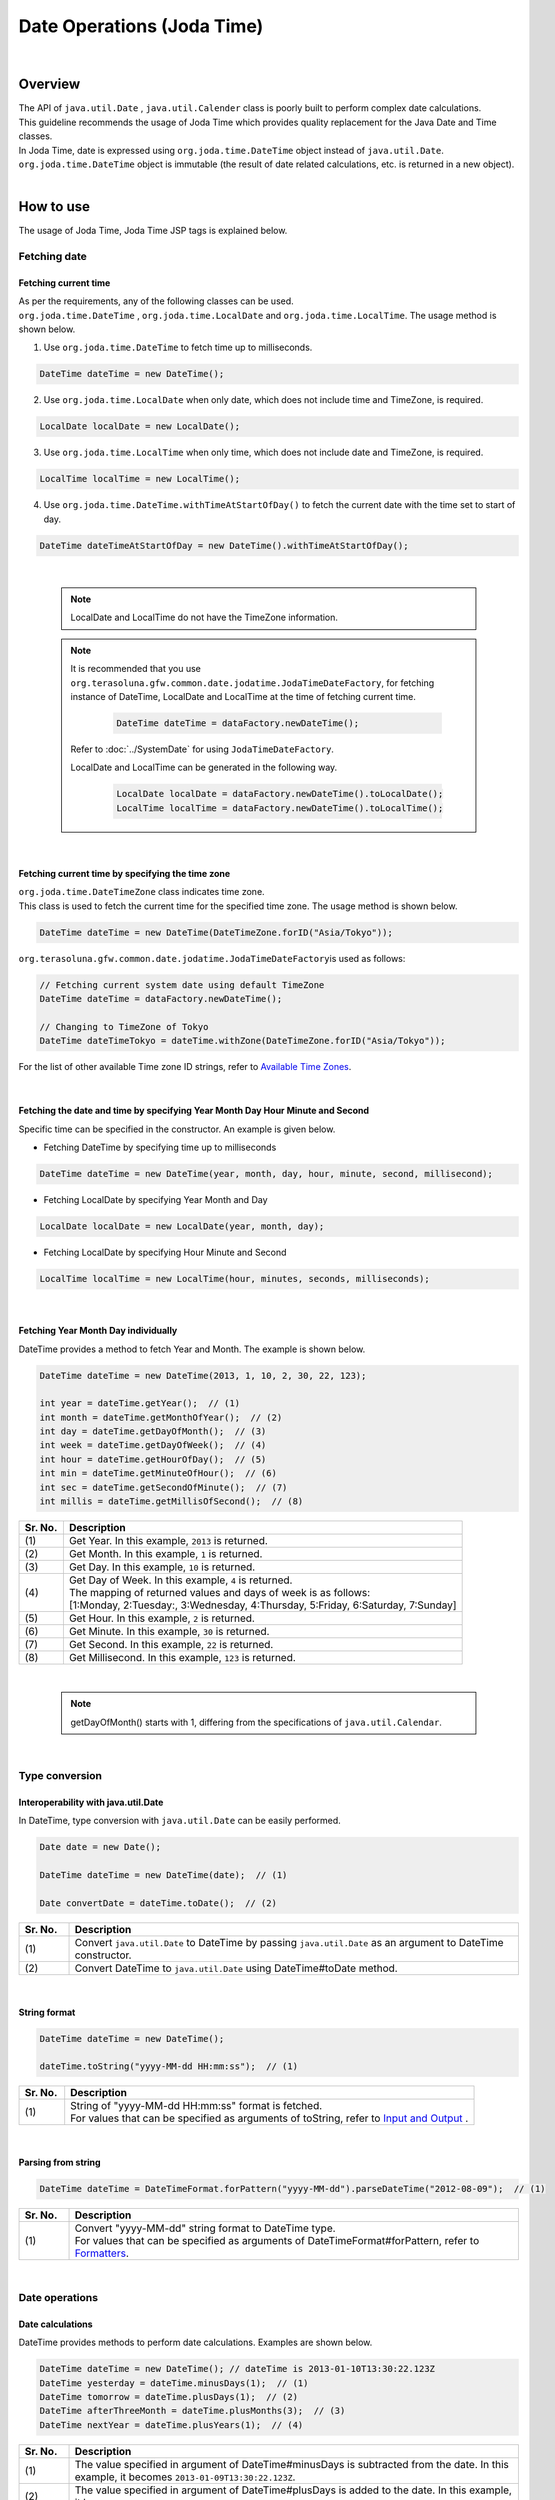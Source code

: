 Date Operations (Joda Time)
--------------------------------------------------------------------------------

.. only:: html

 .. contents:: Table of Contents
    :depth: 4
    :local:

|

Overview
^^^^^^^^^^^^^^^^^^^^^^^^^^^^^^^^^^^^^^^^^^^^^^^^^^^^^^^^^^^^^^^^^^^^^^^^^^^^^^^^

| The API of ``java.util.Date`` , ``java.util.Calender`` class is poorly built to perform complex date calculations.
| This guideline recommends the usage of Joda Time which provides quality replacement for the Java Date and Time classes.

| In Joda Time, date is expressed using ``org.joda.time.DateTime`` object instead of ``java.util.Date``.
| ``org.joda.time.DateTime`` object is immutable (the result of date related calculations, etc. is returned in a new object).

|

How to use
^^^^^^^^^^^^^^^^^^^^^^^^^^^^^^^^^^^^^^^^^^^^^^^^^^^^^^^^^^^^^^^^^^^^^^^^^^^^^^^^

The usage of Joda Time, Joda Time JSP tags is explained below.

Fetching date
""""""""""""""""""""""""""""""""""""""""""""""""""""""""""""""""""""""""""""""""

Fetching current time
''''''''''''''''''''''''''''''''''''''''''''''''''''''''''''''''''''''''''''''''

| As per the requirements, any of the following classes can be used. 
| ``org.joda.time.DateTime`` , ``org.joda.time.LocalDate`` and ``org.joda.time.LocalTime``. The usage method is shown below.

1. Use ``org.joda.time.DateTime`` to fetch time up to milliseconds.

.. code-block:: java

   DateTime dateTime = new DateTime();

2. Use ``org.joda.time.LocalDate`` when only date, which does not include time and TimeZone, is required.

.. code-block:: java

   LocalDate localDate = new LocalDate();

3. Use ``org.joda.time.LocalTime`` when only time, which does not include date and TimeZone, is required.

.. code-block:: java

   LocalTime localTime = new LocalTime();

4. Use ``org.joda.time.DateTime.withTimeAtStartOfDay()`` to fetch the current date with the time set to start of day.

.. code-block:: java

   DateTime dateTimeAtStartOfDay = new DateTime().withTimeAtStartOfDay();

|

    .. note::

        LocalDate and LocalTime do not have the TimeZone information.

    .. note::

        It is recommended that you use \ ``org.terasoluna.gfw.common.date.jodatime.JodaTimeDateFactory``\,
        for fetching instance of DateTime, LocalDate and LocalTime at the time of fetching current time.        

            .. code-block:: java

                DateTime dateTime = dataFactory.newDateTime();

        Refer to :doc:`../SystemDate` for using ``JodaTimeDateFactory``.

        LocalDate and LocalTime can be generated in the following way.

            .. code-block:: java

                LocalDate localDate = dataFactory.newDateTime().toLocalDate();
                LocalTime localTime = dataFactory.newDateTime().toLocalTime();



|

Fetching current time by specifying the time zone
''''''''''''''''''''''''''''''''''''''''''''''''''''''''''''''''''''''''''''''''

| \ ``org.joda.time.DateTimeZone``\  class indicates time zone.
| This class is used to fetch the current time for the specified time zone. The usage method is shown below.

.. code-block:: java

    DateTime dateTime = new DateTime(DateTimeZone.forID("Asia/Tokyo"));


\ ``org.terasoluna.gfw.common.date.jodatime.JodaTimeDateFactory``\ is used as follows:

.. code-block:: java

    // Fetching current system date using default TimeZone
    DateTime dateTime = dataFactory.newDateTime();

    // Changing to TimeZone of Tokyo
    DateTime dateTimeTokyo = dateTime.withZone(DateTimeZone.forID("Asia/Tokyo"));


For the list of other available Time zone ID strings, refer to `Available Time Zones <http://joda-time.sourceforge.net/timezones.html>`_.


|

Fetching the date and time by specifying Year Month Day Hour Minute and Second
''''''''''''''''''''''''''''''''''''''''''''''''''''''''''''''''''''''''''''''''
Specific time can be specified in the constructor. An example is given below.

* Fetching DateTime by specifying time up to milliseconds

.. code-block:: java

    DateTime dateTime = new DateTime(year, month, day, hour, minute, second, millisecond);

* Fetching LocalDate by specifying Year Month and Day

.. code-block:: java

    LocalDate localDate = new LocalDate(year, month, day);

* Fetching LocalDate by specifying Hour Minute and Second

.. code-block:: java

    LocalTime localTime = new LocalTime(hour, minutes, seconds, milliseconds);

|

Fetching Year Month Day individually
''''''''''''''''''''''''''''''''''''''''''''''''''''''''''''''''''''''''''''''''
| DateTime provides a method to fetch Year and Month. The example is shown below.

.. code-block:: java

    DateTime dateTime = new DateTime(2013, 1, 10, 2, 30, 22, 123);

    int year = dateTime.getYear();  // (1)
    int month = dateTime.getMonthOfYear();  // (2)
    int day = dateTime.getDayOfMonth();  // (3)
    int week = dateTime.getDayOfWeek();  // (4)
    int hour = dateTime.getHourOfDay();  // (5)
    int min = dateTime.getMinuteOfHour();  // (6)
    int sec = dateTime.getSecondOfMinute();  // (7)
    int millis = dateTime.getMillisOfSecond();  // (8)

.. tabularcolumns:: |p{0.1\linewidth}|p{0.9\linewidth}|
.. list-table::
   :header-rows: 1
   :widths: 10 90

   * - Sr. No.
     - Description
   * - | (1)
     - | Get Year. In this example, \ ``2013``\  is returned.
   * - | (2)
     - | Get Month. In this example, \ ``1``\  is returned.
   * - | (3)
     - | Get Day. In this example, \ ``10``\  is returned.
   * - | (4)
     - | Get Day of Week. In this example, \ ``4``\  is returned.
       | The mapping of returned values and days of week is as follows:
       | [1:Monday, 2:Tuesday:, 3:Wednesday, 4:Thursday, 5:Friday, 6:Saturday, 7:Sunday]
   * - | (5)
     - | Get Hour. In this example, \ ``2``\  is returned.
   * - | (6)
     - | Get Minute. In this example, \ ``30``\  is returned.
   * - | (7)
     - | Get Second. In this example, \ ``22``\  is returned.
   * - | (8)
     - | Get Millisecond. In this example, \ ``123``\  is returned.

|

    .. note::

       getDayOfMonth() starts with 1, differing from the specifications of ``java.util.Calendar``.

|

Type conversion
""""""""""""""""""""""""""""""""""""""""""""""""""""""""""""""""""""""""""""""""

Interoperability with java.util.Date
''''''''''''''''''''''''''''''''''''''''''''''''''''''''''''''''''''''''''''''''
| In DateTime, type conversion with ``java.util.Date`` can be easily performed.

.. code-block:: java

    Date date = new Date();

    DateTime dateTime = new DateTime(date);  // (1)

    Date convertDate = dateTime.toDate();  // (2)

.. tabularcolumns:: |p{0.1\linewidth}|p{0.9\linewidth}|
.. list-table::
   :header-rows: 1
   :widths: 10 90

   * - Sr. No.
     - Description
   * - | (1)
     - | Convert ``java.util.Date`` to DateTime by passing ``java.util.Date`` as an argument to DateTime constructor.
   * - | (2)
     - | Convert DateTime to ``java.util.Date`` using DateTime#toDate method.

|

String format
''''''''''''''''''''''''''''''''''''''''''''''''''''''''''''''''''''''''''''''''

.. code-block:: java

    DateTime dateTime = new DateTime();

    dateTime.toString("yyyy-MM-dd HH:mm:ss");  // (1)

.. tabularcolumns:: |p{0.1\linewidth}|p{0.9\linewidth}|
.. list-table::
   :header-rows: 1
   :widths: 10 90

   * - Sr. No.
     - Description
   * - | (1)
     - | String of "yyyy-MM-dd HH:mm:ss" format is fetched.
       | For values that can be specified as arguments of toString, refer to `Input and Output <http://www.joda.org/joda-time/userguide.html#Input_and_Output>`_ .

|

Parsing from string
''''''''''''''''''''''''''''''''''''''''''''''''''''''''''''''''''''''''''''''''

.. code-block:: java

    DateTime dateTime = DateTimeFormat.forPattern("yyyy-MM-dd").parseDateTime("2012-08-09");  // (1)

.. tabularcolumns:: |p{0.1\linewidth}|p{0.9\linewidth}|
.. list-table::
   :header-rows: 1
   :widths: 10 90

   * - Sr. No.
     - Description
   * - | (1)
     - | Convert "yyyy-MM-dd" string format to DateTime type.
       | For values that can be specified as arguments of DateTimeFormat#forPattern, refer to `Formatters <http://www.joda.org/joda-time/userguide.html#Input_and_Output>`_.

|

Date operations
""""""""""""""""""""""""""""""""""""""""""""""""""""""""""""""""""""""""""""""""

Date calculations
''''''''''''''''''''''''''''''''''''''''''''''''''''''''''''''''''''''''''''''''
| DateTime provides methods to perform date calculations. Examples are shown below.

.. code-block:: java

    DateTime dateTime = new DateTime(); // dateTime is 2013-01-10T13:30:22.123Z
    DateTime yesterday = dateTime.minusDays(1);  // (1)
    DateTime tomorrow = dateTime.plusDays(1);  // (2)
    DateTime afterThreeMonth = dateTime.plusMonths(3);  // (3)
    DateTime nextYear = dateTime.plusYears(1);  // (4)

.. tabularcolumns:: |p{0.1\linewidth}|p{0.9\linewidth}|
.. list-table::
   :header-rows: 1
   :widths: 10 90

   * - Sr. No.
     - Description
   * - | (1)
     - | The value specified in argument of DateTime#minusDays is subtracted from the date. In this example, it becomes \ ``2013-01-09T13:30:22.123Z``\.
   * - | (2)
     - | The value specified in argument of DateTime#plusDays is added to the date. In this example, it becomes \ ``2013-01-11T13:30:22.123Z``\.
   * - | (3)
     - | The value specified in argument of DateTime#plusMonths is added to the number of months. In this example, it becomes \ ``2013-04-10T13:30:22.123Z``\.
   * - | (4)
     - | The value specified in argument of DateTime#plusYears is added to the number of years. In this example, it becomes \ ``2014-01-10T13:30:22.123Z``\.

For methods other than those mentioned above, refer to `DateTime JavaDoc <http://joda-time.sourceforge.net/apidocs/org/joda/time/DateTime.html>`_ .

|

Fetching first and last day of the month
''''''''''''''''''''''''''''''''''''''''''''''''''''''''''''''''''''''''''''''''

| The method of fetching the first and the last day of the month by considering the current date and time as base, is shown below.
| Value of Hour/Minute/Second/Millisecond fetched in new DateTime() is kept as it is.

.. code-block:: java

    DateTime dateTime = new DateTime(); // dateTime is 2013-01-10T13:30:22.123Z
    Property dayOfMonth = dateTime.dayOfMonth();  // (1)
    DateTime firstDayOfMonth = dayOfMonth.withMinimumValue();  // (2)
    DateTime lastDayOfMonth = dayOfMonth.withMaximumValue();  // (3)

.. tabularcolumns:: |p{0.1\linewidth}|p{0.9\linewidth}|
.. list-table::
   :header-rows: 1
   :widths: 10 90

   * - Sr. No.
     - Description
   * - | (1)
     - | Get Property object that holds the attribute values related to day of current month.
   * - | (2)
     - | Get first day of the month by fetching the minimum value from Property object. In this example, it becomes \ ``2013-01-01T13:30:22.123Z``\.
   * - | (3)
     - | Get last day of the month by fetching the maximum value from Property object. In this example, it becomes \ ``2013-01-31T13:30:22.123Z``\.

|

Fetching the first and the last day of the week
''''''''''''''''''''''''''''''''''''''''''''''''''''''''''''''''''''''''''''''''

| The method of fetching the first and the last day of the week by considering the current date and time as base, is shown below.
| Value of Hour/Minute/Second/Millisecond fetched in new DateTime() is kept as it is.

.. code-block:: java

    DateTime dateTime = new DateTime(); // dateTime is 2013-01-10T13:30:22.123Z
    Property dayOfWeek = dateTime.dayOfWeek();  // (1)
    DateTime firstDayOfWeek = dayOfWeek.withMinimumValue();  // (2)
    DateTime lastDayOfWeek = dayOfWeek.withMaximumValue();  // (3)

.. tabularcolumns:: |p{0.1\linewidth}|p{0.9\linewidth}|
.. list-table::
   :header-rows: 1
   :widths: 10 90

   * - Sr. No.
     - Description
   * - | (1)
     - | Get Property object that holds attribute values related to the day of current week.
   * - | (2)
     - | Get first day of the week (Monday) by fetching the minimum value from Property object. In this example, it becomes \ ``2013-01-07T13:30:22.123Z``\.
   * - | (3)
     - | Get last day of the week (Sunday) by fetching the maximum value from Property object. In this example, it becomes \ ``2013-01-13T13:30:22.123Z``\.


Comparison of date time
''''''''''''''''''''''''''''''''''''''''''''''''''''''''''''''''''''''''''''''''
By comparing the date and time, it can be determined whether it is a past or future date.

.. code-block:: java

  DateTime dt1 = new DateTime();
  DateTime dt2 = dt1.plusHours(1);
  DateTime dt3 = dt1.minusHours(1);


  System.out.println(dt1.isAfter(dt1)); // false
  System.out.println(dt1.isAfter(dt2)); // false
  System.out.println(dt1.isAfter(dt3)); // true
  
  System.out.println(dt1.isBefore(dt1)); // false
  System.out.println(dt1.isBefore(dt2)); // true
  System.out.println(dt1.isBefore(dt3)); // false
  
  System.out.println(dt1.isEqual(dt1)); // true
  System.out.println(dt1.isEqual(dt2)); // false
  System.out.println(dt1.isEqual(dt3)); // false


.. tabularcolumns:: |p{0.1\linewidth}|p{0.9\linewidth}|
.. list-table::
   :header-rows: 1
   :widths: 10 90

   * - Sr. No.
     - Description
   * - | (1)
     - | \ ``isAfter``\  method returns \ ``true``\  when the target date and time is later than the date and time of argument.
   * - | (2)
     - | \ ``isBefore``\  method returns \ ``true``\  when the target date and time is prior to the date and time of argument.
   * - | (3)
     - | \ ``isEqual``\  method returns \ ``true``\  when the target date and time is same as the date and time of argument.


Fetching the duration
""""""""""""""""""""""""""""""""""""""""""""""""""""""""""""""""""""""""""""""""

Joda-Time provides several classes related to duration. The following 2 classes are explained here.

* ``org.joda.time.Interval``
* ``org.joda.time.Period``

Interval
''''''''''''''''''''''''''''''''''''''''''''''''''''''''''''''''''''''''''''''''

Class indicating the interval between two instances (DateTime）.

The following 4 are checked using the Interval class.

* Checking whether the interval includes the specified date or interval.
* Checking whether the 2 intervals are consecutive.
* Fetching the difference between 2 intervals in an interval
* Fetching the overlapping interval between 2 intervals

For implementation, refer to the following example.

.. code-block:: java

    DateTime start1 = new DateTime(2013,8,14,0,0,0);
    DateTime end1 = new DateTime(2013,8,16,0,0,0);

    DateTime start2 = new DateTime(2013,8,16,0,0,0);
    DateTime end2 = new DateTime(2013,8,18,0,0,0);

    DateTime anyDate = new DateTime(2013, 8, 15, 0, 0, 0);

    Interval interval1 = new Interval(start1, end1);
    Interval interval2 = new Interval(start2, end2);

    interval1.contains(anyDate);  // (1)

    interval1.abuts(interval2);  // (2)

    DateTime start3 = new DateTime(2013,8,18,0,0,0);
    DateTime end3 = new DateTime(2013,8,20,0,0,0);
    Interval interval3 = new Interval(start3, end3);

    interval1.gap(interval3);  // (3)

    DateTime start4 = new DateTime(2013,8,15,0,0,0);
    DateTime end4 = new DateTime(2013,8,17,0,0,0);
    Interval interval4 = new Interval(start4, end4);

    interval1.overlap(interval4);  // (4)

.. tabularcolumns:: |p{0.1\linewidth}|p{0.9\linewidth}|
.. list-table::
   :header-rows: 1
   :widths: 10 90

   * - Sr. No.
     - Description
   * - | (1)
     - | Check whether the interval includes the specified date and interval, using Interval#contains method.
       | If the interval includes the specified date and interval, return "true". If not, return "false".
   * - | (2)
     - | Check whether the 2 intervals are consecutive, using Interval#abuts method.
       | If the 2 intervals are consecutive, return "true". If not, return "false".
   * - | (3)
     - | Fetch the difference between 2 intervals in an interval, using Interval#gap method.
       | In this example, the interval between "2013-08-16~2013-08-18" is fetched.
       | When there is no difference between intervals, return null.
   * - | (4)
     - | Fetch the overlapping interval between 2 intervals, using Interval#overlap method.
       | In this example, the interval between "2013-08-15~2013-08-16" is fetched.
       | When there is no overlapping interval, return null.

Intervals can be compared by converting into Period.

* Convert the intervals into Period when comparing them from abstract perspectives such as Month or Day.

.. code-block:: java


    // Convert to Period
    interval1.toPeriod();

|
|

Period
''''''''''''''''''''''''''''''''''''''''''''''''''''''''''''''''''''''''''''''''

Period is a class indicates duration in terms of Year, Month and Week.

| For example, when Period of "1 month" is added to Instant（DateTime）indicating "March 1", DateTime will be "April 1".
| The result of adding the Period of "1 month" to "March 1" and "April 1" is as shown below.

* Number of days is "31" when a Period of "1 month" is added to "March 1".
* Number of days is "30" when a Period of "1 month" is added to "April 1".

The result of adding a Period of "1 month" differs depending on the target DateTime.

| Two different types of implementations have been provided for Period.

* Single field Period (Example：Type having values of single unit such as "1 Day" or "1 month")
* Any field Period (Example：Type indicating the period and having values of multiple units such as "1 month 2 days 4 hours")

For details, refer to `Period <http://joda-time.sourceforge.net/key_period.html>`_.

|

JSP Tag Library
""""""""""""""""""""""""""""""""""""""""""""""""""""""""""""""""""""""""""""""""

| fmt:formatDate tag of JSTL handles objects of java.util.Date and java.util.TimeZone.
| Use Joda tag library to handle DateTime, LocalDateTime, LocalDate, LocalTime and DateTimeZone objects of Joda-time.
| The functionalities of JSP Tag Library are almost same as those of JSTL, hence it can be used easily if the person has knowledge of JSTL.

|

How to set
''''''''''''''''''''''''''''''''''''''''''''''''''''''''''''''''''''''''''''''''

The following taglib definition is required to use the tag library.

.. code-block:: jsp

    <%@ taglib uri="http://www.joda.org/joda/time/tags" prefix="joda"%>

joda:format tag
''''''''''''''''''''''''''''''''''''''''''''''''''''''''''''''''''''''''''''''''

joda:format tag is used to format the objects of DateTime, LocalDateTime, LocalDate and LocalTime.

.. code-block:: jsp

    <% pageContext.setAttribute("now", new org.joda.time.DateTime()); %>

    <span>Using pattern="yyyyMMdd" to format the current system date</span><br/>
    <joda:format value="${now}" pattern="yyyyMMdd" />
    <br/>
    <span>Using style="SM" to format the current system date</span><br/>
    <joda:format value="${now}" style="SM" />

**Output result**

.. figure:: images/joda_format_tag.png
   :alt: /jodatime
   :width: 55%

The list of attributes of joda:format tag is as follows:

.. tabularcolumns:: |p{0.05\linewidth}|p{0.1\linewidth}|p{0.85\linewidth}|
.. list-table:: **Attribute information**
   :header-rows: 1
   :widths: 5 10 85

   * - No.
     - Attributes
     - Description
   * - 1.
     - | value
     - | Set the instance of ReadableInstant or ReadablePartial.
   * - 2.
     - | var
     - | Variable name
   * - 3.
     - | scope
     - | Scope of variables
   * - 4.
     - | locale
     - | Locale information
   * - 5.
     - | style
     - | Style information for doing formatting (2 digits. Set the style for date and time. Values that can be entered are S=Short, M=Medium, L=Long, F=Full, -=None) 
   * - 6.
     - | pattern
     - | Pattern for doing formatting (yyyyMMdd etc.). For patterns that can be entered, refer to `Input and Output <http://www.joda.org/joda-time/userguide.html#Input_and_Output>`_.
   * - 7.
     - | dateTimeZone
     - | Time zone

For other Joda-Time tags, refer to `Joda Time JSP tags User guide <http://joda-time.sourceforge.net/contrib/jsptags/userguide.html>`_.

    .. note::
        When the date and time is displayed by specifying style attributes, the displayed contents differ depending on browser locale.
        Locale of the format displayed in the above style attribute is "en".

|

Example (display of calendar)
""""""""""""""""""""""""""""""""""""""""""""""""""""""""""""""""""""""""""""""""

Using Spring MVC, sample for displaying a month wise calender, is shown below.

.. tabularcolumns:: |p{0.33\linewidth}|p{0.33\linewidth}|p{0.33\linewidth}|
.. list-table::
    :header-rows: 1

    * - Process name
      - URL
      - Processing method
    * - Display of current month's calendar
      - /calendar
      - today
    * - Display of specified month's calendar
      - /calendar/month?year=yyyy&month=m
      - month

The controller is implemented as follows:

.. code-block:: java

    @Controller
    @RequestMapping("calendar")
    public class CalendarController {

        @RequestMapping
        public String today(Model model) {
            DateTime today = new DateTime();
            int year = today.getYear();
            int month = today.getMonthOfYear();
            return month(year, month, model);
        }

        @RequestMapping(value = "month")
        public String month(@RequestParam("year") int year,
                @RequestParam("month") int month, Model model) {
            DateTime firstDayOfMonth = new DateTime(year, month, 1, 0, 0);
            DateTime lastDayOfMonth = firstDayOfMonth.dayOfMonth()
                    .withMaximumValue();

            DateTime firstDayOfCalender = firstDayOfMonth.dayOfWeek()
                    .withMinimumValue();
            DateTime lastDayOfCalender = lastDayOfMonth.dayOfWeek()
                    .withMaximumValue();

            List<List<DateTime>> calendar = new ArrayList<List<DateTime>>();
            List<DateTime> weekList = null;
            for (int i = 0; i < 100; i++) {
                DateTime d = firstDayOfCalender.plusDays(i);
                if (d.isAfter(lastDayOfCalender)) {
                    break;
                }

                if (weekList == null) {
                    weekList = new ArrayList<DateTime>();
                    calendar.add(weekList);
                }

                if (d.isBefore(firstDayOfMonth) || d.isAfter(lastDayOfMonth)) {
                    // skip if the day is not in this month
                    weekList.add(null);
                } else {
                    weekList.add(d);
                }

                int week = d.getDayOfWeek();
                if (week == DateTimeConstants.SUNDAY) {
                    weekList = null;
                }
            }

            DateTime nextMonth = firstDayOfMonth.plusMonths(1);
            DateTime prevMonth = firstDayOfMonth.minusMonths(1);
            CalendarOutput output = new CalendarOutput();
            output.setCalendar(calendar);
            output.setFirstDayOfMonth(firstDayOfMonth);
            output.setYearOfNextMonth(nextMonth.getYear());
            output.setMonthOfNextMonth(nextMonth.getMonthOfYear());
            output.setYearOfPrevMonth(prevMonth.getYear());
            output.setMonthOfPrevMonth(prevMonth.getMonthOfYear());

            model.addAttribute("output", output);

            return "calendar";
        }
    }

The ``CalendarOutput`` class mentioned below is JavaBean having the consolidated information to be output on the screen.


.. code-block:: java

    public class CalendarOutput {
        private List<List<DateTime>> calendar;

        private DateTime firstDayOfMonth;

        private int yearOfNextMonth;

        private int monthOfNextMonth;

        private int yearOfPrevMonth;

        private int monthOfPrevMonth;

        // ommited getter/setter
    }

|

    .. warning::

        For the sake of simplicity, this sample code includes all the logic in the processing method of Controller,
        but in real scenario, this logic should be delegated to Helper classes to improve maintainability.

|

In JSP(calendar.jsp), it is output as follows:

 .. code-block:: jsp

    <p>
        <a
            href="${pageContext.request.contextPath}/calendar/month?year=${f:h(output.yearOfPrevMonth)}&month=${f:h(output.monthOfPrevMonth)}">&larr;
            Prev</a> <a
            href="${pageContext.request.contextPath}/calendar/month?year=${f:h(output.yearOfNextMonth)}&month=${f:h(output.monthOfNextMonth)}">Next
            &rarr;</a> <br>
        <joda:format value="${output.firstDayOfMonth}"
            pattern="yyyy-M" />
    </p>
    <table>
        <tr>
            <th>Mon.</th>
            <th>Tue.</th>
            <th>Wed.</th>
            <th>Thu.</th>
            <th>Fri.</th>
            <th>Sat.</th>
            <th>Sun.</th>
        </tr>
        <c:forEach var="week" items="${output.calendar}">
            <tr>
                <c:forEach var="day" items="${week}">
                    <td><c:choose>
                            <c:when test="${day != null}">
                                <joda:format value="${day}"
                                    pattern="d" />
                            </c:when>
                            <c:otherwise>&nbsp;</c:otherwise>
                        </c:choose></td>
                </c:forEach>
            </tr>
        </c:forEach>
    </table>

Access {contextPath}/calendar to display the calendar below (showing result of November 2012).

.. figure:: images/calendar-today.jpg
   :alt: /calendar
   :width: 30%

Access {contextPath}/calendar/month?year=2012&month=12 to display the calendar below.

.. figure:: images/calendar-month.jpg
   :alt: /calendar/month?year=2012&month=12
   :width: 30%


.. raw:: latex

   \newpage

